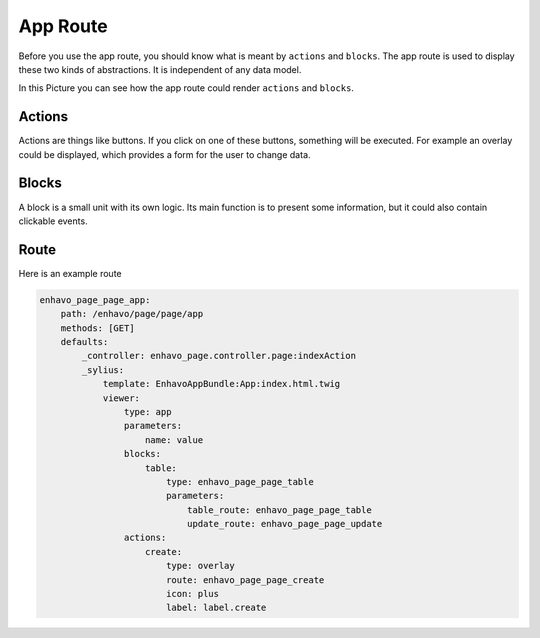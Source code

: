App Route
=========

Before you use the app route, you should know what is meant by ``actions`` and ``blocks``.
The app route is used to display these two kinds of abstractions. It is independent of any data model.

In this Picture you can see how the app route could render ``actions`` and ``blocks``.

.. image:: /_static/image/admin-wireframe.png


Actions
-------

Actions are things like buttons. If you click on one of these buttons, something will be executed. For example an
overlay could be displayed, which provides a form for the user to change data.

Blocks
------

A block is a small unit with its own logic. Its main function is to present some information, but it could also
contain clickable events.

Route
-----

Here is an example route

.. code-block:: yaml

    enhavo_page_page_app:
        path: /enhavo/page/page/app
        methods: [GET]
        defaults:
            _controller: enhavo_page.controller.page:indexAction
            _sylius:
                template: EnhavoAppBundle:App:index.html.twig
                viewer:
                    type: app
                    parameters:
                        name: value
                    blocks:
                        table:
                            type: enhavo_page_page_table
                            parameters:
                                table_route: enhavo_page_page_table
                                update_route: enhavo_page_page_update
                    actions:
                        create:
                            type: overlay
                            route: enhavo_page_page_create
                            icon: plus
                            label: label.create
